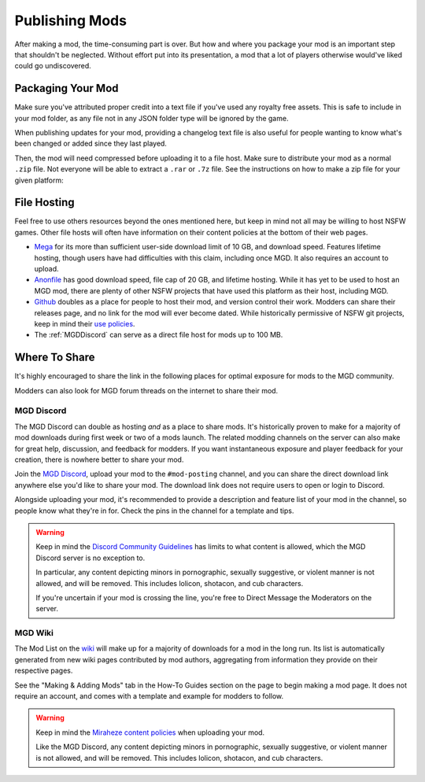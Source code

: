 **Publishing Mods**
====================

After making a mod, the time-consuming part is over. But how and where you package your mod is an important step that shouldn't be neglected.
Without effort put into its presentation, a mod that a lot of players otherwise would've liked could go undiscovered.

**Packaging Your Mod**
-----------------------

Make sure you've attributed proper credit into a text file if you've used any royalty free assets.
This is safe to include in your mod folder, as any file not in any JSON folder type will be ignored by the game.

.. seealso:: 
    See :ref:`JSON Folders Overview` for a list and rundown of all the JSON folder types.

When publishing updates for your mod, providing a changelog text file is also useful for people wanting to know what's been changed or added since they last played.

Then, the mod will need compressed before uploading it to a file host. 
Make sure to distribute your mod as a normal ``.zip`` file. Not everyone will be able to extract a ``.rar`` or ``.7z`` file. 
See the instructions on how to make a zip file for your given platform:

.. tabs::

    .. tab:: Windows

        Right-click the folder of your mod to open, click "Send", and then click "Compressed (Zipped) Folder."

    .. tab:: macOS

        Hover the folder of your mod, control-click, right click, or tap it using two fingers, then choose Compress from the shortcut menu.
        If that renamed it to Archive.zip, be sure to rename it back to the name of your mod.

**File Hosting**
-----------------

Feel free to use others resources beyond the ones mentioned here, but keep in mind not all may be willing to host NSFW games. 
Other file hosts will often have information on their content policies at the bottom of their web pages.


* `Mega <https://mega.nz/start>`_ for its more than sufficient user-side download limit of 10 GB, and download speed. Features lifetime hosting, though users have had difficulties with this claim, including once MGD. It also requires an account to upload.
* `Anonfile <https://anonfile.com/>`_ has good download speed, file cap of 20 GB, and lifetime hosting. While it has yet to be used to host an MGD mod, there are plenty of other NSFW projects that have used this platform as their host, including MGD.
* `Github <https://github.com/>`_ doubles as a place for people to host their mod, and version control their work. Modders can share their releases page, and no link for the mod will ever become dated. While historically permissive of NSFW git projects, keep in mind their `use policies <https://docs.github.com/en/github/site-policy/github-acceptable-use-policies>`_.
* The :ref:`MGDDiscord` can serve as a direct file host for mods up to 100 MB.

**Where To Share**
-------------------

It's highly encouraged to share the link in the following places for optimal exposure for mods to the MGD community. 

Modders can also look for MGD forum threads on the internet to share their mod.

.. _MGDDiscord:

**MGD Discord**
""""""""""""""""

The MGD Discord can double as hosting *and* as a place to share mods. 
It's historically proven to make for a majority of mod downloads during first week or two of a mods launch.
The related modding channels on the server can also make for great help, discussion, and feedback for modders. 
If you want instantaneous exposure and player feedback for your creation, there is nowhere better to share your mod. 


Join the `MGD Discord <https://discord.com/invite/monstergirldreams>`_, upload your mod to the ``#mod-posting`` channel, 
and you can share the direct download link anywhere else you'd like to share your mod. 
The download link does not require users to open or login to Discord.

Alongside uploading your mod, it's recommended to provide a description and feature list of your mod in the channel, so people know what they're in for. Check the pins in the channel for a template and tips.

.. warning::

    Keep in mind the `Discord Community Guidelines <https://discord.com/guidelines>`_ 
    has limits to what content is allowed, which the MGD Discord server is no exception to.

    In particular, any content depicting minors in pornographic, sexually suggestive, or violent manner is not allowed, and will be removed. 
    This includes lolicon, shotacon, and cub characters.

    If you're uncertain if your mod is crossing the line, you're free to Direct Message the Moderators on the server.

**MGD Wiki**
"""""""""""""

The Mod List on the `wiki <https://monstergirldreams.miraheze.org/wiki/Category:List_Of_Mods>`_ will make up for a majority of downloads for a mod in the long run. 
Its list is automatically generated from new wiki pages contributed by mod authors, aggregating from information they provide on their respective pages.

See the "Making & Adding Mods" tab in the How-To Guides section on the page to begin making a mod page. It does not require an account, and comes with a template and example for modders to follow.

.. warning::

    Keep in mind the `Miraheze content policies <https://meta.miraheze.org/wiki/Content_Policy>`_
    when uploading your mod.

    Like the MGD Discord, any content depicting minors in pornographic, sexually suggestive, or violent manner is not allowed, and will be removed. 
    This includes lolicon, shotacon, and cub characters.